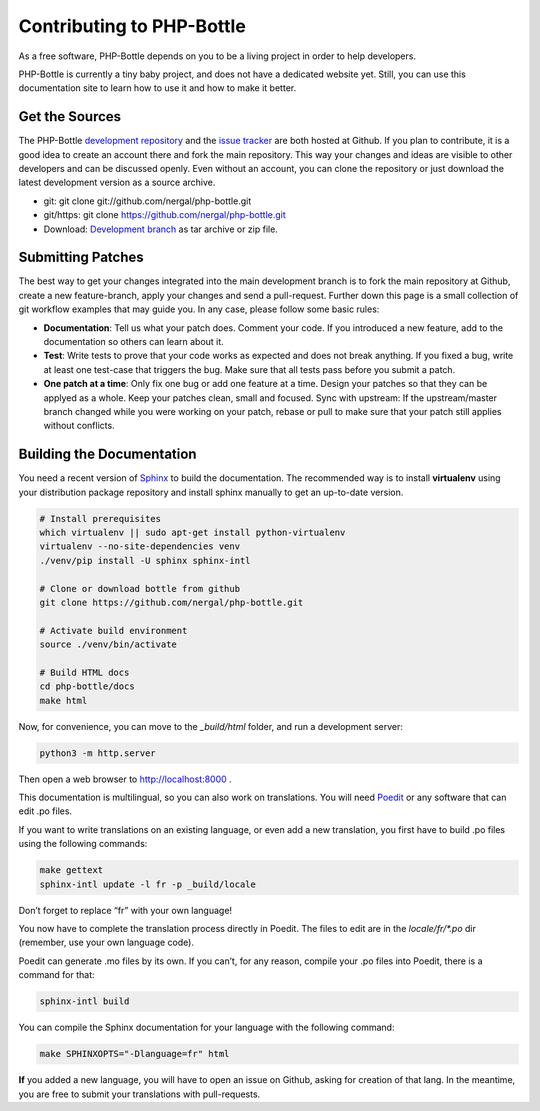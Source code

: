 Contributing to PHP-Bottle
==========================

As a free software, PHP-Bottle depends on you to be a living project in order to
help developers.

PHP-Bottle is currently a tiny baby project, and does not have a dedicated
website yet. Still, you can use this documentation site to learn how to use it
and how to make it better.


Get the Sources
---------------

The PHP-Bottle `development repository`_ and the `issue tracker`_ are both hosted
at Github. If you plan to contribute, it is a good idea to create an account
there and fork the main repository. This way your changes and ideas are visible
to other developers and can be discussed openly. Even without an account, you
can clone the repository or just download the latest development version as a
source archive.

- git: git clone git://github.com/nergal/php-bottle.git
- git/https: git clone https://github.com/nergal/php-bottle.git
- Download: `Development branch`_ as tar archive or zip file.



.. _issue tracker: https://github.com/nergal/php-bottle/issues
.. _development repository: https://github.com/nergal/php-bottle
.. _Development branch: https://github.com/nergal/php-bottle/archive/master.zip


Submitting Patches
------------------

The best way to get your changes integrated into the main development branch is
to fork the main repository at Github, create a new feature-branch, apply your
changes and send a pull-request. Further down this page is a small collection of
git workflow examples that may guide you. In any case, please follow some basic
rules:

- **Documentation**: Tell us what your patch does. Comment your code. If you
  introduced a new feature, add to the documentation so others can learn about
  it.
- **Test**: Write tests to prove that your code works as expected and does not
  break anything. If you fixed a bug, write at least one test-case that triggers
  the bug. Make sure that all tests pass before you submit a patch.
- **One patch at a time**: Only fix one bug or add one feature at a time.
  Design your patches so that they can be applyed as a whole. Keep your patches
  clean, small and focused.  Sync with upstream: If the upstream/master branch
  changed while you were working on your patch, rebase or pull to make sure that
  your patch still applies without conflicts.

Building the Documentation
--------------------------

You need a recent version of `Sphinx`_ to build the documentation. The
recommended way is to install **virtualenv** using your distribution package
repository and install sphinx manually to get an up-to-date version.

.. _Sphinx: http://sphinx-doc.org/

.. code-block:: bash

    # Install prerequisites
    which virtualenv || sudo apt-get install python-virtualenv
    virtualenv --no-site-dependencies venv
    ./venv/pip install -U sphinx sphinx-intl

    # Clone or download bottle from github
    git clone https://github.com/nergal/php-bottle.git

    # Activate build environment
    source ./venv/bin/activate

    # Build HTML docs
    cd php-bottle/docs
    make html

Now, for convenience, you can move to the *_build/html* folder, and run a
development server:

.. code-block:: bash

    python3 -m http.server

Then open a web browser to http://localhost:8000 .

This documentation is multilingual, so you can also work on translations. You
will need Poedit_ or any software that can edit .po files.

.. _Poedit: http://poedit.net/

If you want to write translations on an existing language, or even add a new
translation, you first have to build .po files using the following commands:

.. code-block:: bash

    make gettext
    sphinx-intl update -l fr -p _build/locale

Don’t forget to replace “fr” with your own language!

You now have to complete the translation process directly in Poedit. The files
to edit are in the *locale/fr/\*.po* dir (remember, use your own language code).

Poedit can generate .mo files by its own. If you can’t, for any reason, compile
your .po files into Poedit, there is a command for that:

.. code-block:: bash

    sphinx-intl build

You can compile the Sphinx documentation for your language with the following
command:

.. code-block:: bash

    make SPHINXOPTS="-Dlanguage=fr" html

**If** you added a new language, you will have to open an issue on Github,
asking for creation of that lang. In the meantime, you are free to submit your
translations with pull-requests.

